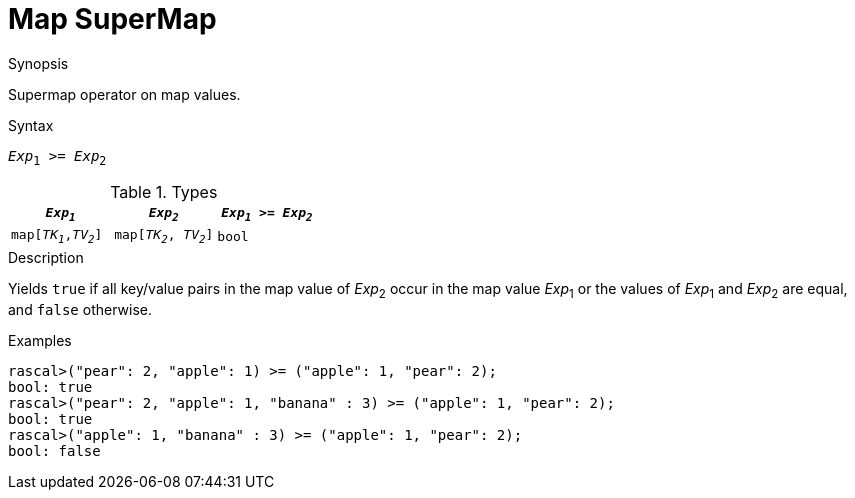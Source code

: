 
[[Map-SuperMap]]
# Map SuperMap
:concept: Expressions/Values/Map/SuperMap

.Synopsis
Supermap operator on map values.



.Syntax
`_Exp_~1~ >= _Exp_~2~`

.Types

|====
| `_Exp~1~_`            |  `_Exp~2~_`             | `_Exp~1~_ >= _Exp~2~_` 

| `map[_TK~1~_,_TV~2~_]` |  `map[_TK~2~_, _TV~2~_]` | `bool`               
|====

.Function

.Description
Yields `true` if all key/value pairs in the map value of _Exp_~2~ occur in the map value _Exp_~1~
or the values of _Exp_~1~ and _Exp_~2~ are equal, and `false` otherwise.

.Examples
[source,rascal-shell]
----
rascal>("pear": 2, "apple": 1) >= ("apple": 1, "pear": 2);
bool: true
rascal>("pear": 2, "apple": 1, "banana" : 3) >= ("apple": 1, "pear": 2);
bool: true
rascal>("apple": 1, "banana" : 3) >= ("apple": 1, "pear": 2);
bool: false
----

.Benefits

.Pitfalls


:leveloffset: +1

:leveloffset: -1